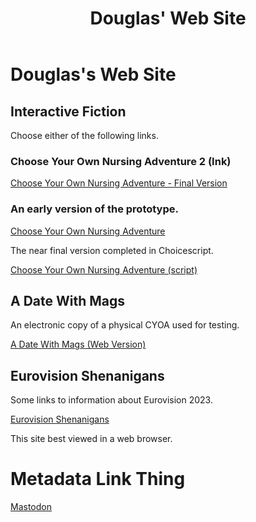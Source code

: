 #+TITLE: Douglas' Web Site
#+EXPORT_FILENAME_EXPORT: index.html

* Douglas's Web Site

[[./images/head.jpg]]
	
** Interactive Fiction

Choose either of the following links.

*** Choose Your Own Nursing Adventure 2 (Ink)

[[./Published/Bandersnatch/index.html][Choose Your Own Nursing Adventure - Final Version]]


*** An early version of the prototype.

[[./Published/CYONA/Choose Your Own Nursing Adventure.html][Choose Your Own Nursing Adventure]]

The near final version completed in Choicescript.

[[./Published/CYONA2/index.html][Choose Your Own Nursing Adventure (script)]]


** A Date With Mags

An electronic copy of a physical CYOA used for testing.

[[./Published/magsdate/magsdate.html][A Date With Mags (Web Version)]]



** Eurovision Shenanigans

Some links to information about Eurovision 2023.

[[./Published/Eurovision/index.html][Eurovision Shenanigans]]

This site best viewed in a web browser.


* Metadata Link Thing

@@html:<a rel="me" href="https://mastodon.online/@douglasmcshugless">Mastodon</a>@@


